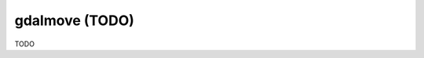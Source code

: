 .. _gdalmove:

================================================================================
gdalmove (TODO)
================================================================================

TODO
